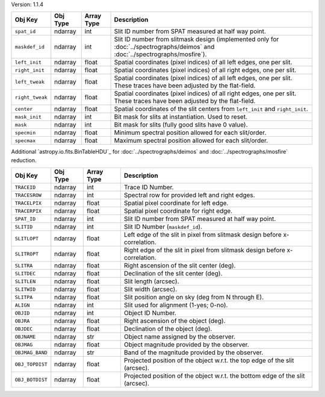 Version: 1.1.4

=====================  =================  ==========  ==============================================================================================================================
Obj Key                Obj Type           Array Type  Description                                                                                                                                                                         
=====================  =================  ==========  ==============================================================================================================================
``spat_id``            ndarray            int         Slit ID number from SPAT measured at half way point.
``maskdef_id``         ndarray            int         Slit ID number from slitmask design (implemented only for :doc:`../spectrographs/deimos` and :doc:`../spectrographs/mosfire`).
``left_init``          ndarray            float       Spatial coordinates (pixel indices) of all left edges, one per slit.
``right_init``         ndarray            float       Spatial coordinates (pixel indices) of all right edges, one per slit.
``left_tweak``         ndarray            float       Spatial coordinates (pixel indices) of all left edges, one per slit.  These traces have been adjusted by the flat-field.
``right_tweak``        ndarray            float       Spatial coordinates (pixel indices) of all right edges, one per slit.  These traces have been adjusted by the flat-field.
``center``             ndarray            float       Spatial coordinates of the slit centers from ``left_init`` and ``right_init``.
``mask_init``          ndarray            int         Bit mask for slits at instantiation. Used to reset.
``mask``               ndarray            int         Bit mask for slits (fully good slits have 0 value).
``specmin``            ndarray            float       Minimum spectral position allowed for each slit/order.
``specmax``            ndarray            float       Maximum spectral position allowed for each slit/order.
=====================  =================  ==========  ==============================================================================================================================

Additional `astropy.io.fits.BinTableHDU`_ for :doc:`../spectrographs/deimos` and :doc:`../spectrographs/mosfire` reduction.

=====================  =================  ==========  =================================================================================
Obj Key                Obj Type           Array Type  Description
=====================  =================  ==========  =================================================================================
``TRACEID``            ndarray            int         Trace ID Number.
``TRACESROW``          ndarray            int         Spectral row for provided left and right edges.
``TRACELPIX``          ndarray            float       Spatial pixel coordinate for left edge.
``TRACERPIX``          ndarray            float       Spatial pixel coordinate for right edge.
``SPAT_ID``            ndarray            int         Slit ID number from SPAT measured at half way point.
``SLITID``             ndarray            int         Slit ID Number (``maskdef_id``).
``SLITLOPT``           ndarray            float       Left edge of the slit in pixel from slitmask design before x-correlation.
``SLITROPT``           ndarray            float       Right edge of the slit in pixel from slitmask design before x-correlation.
``SLITRA``             ndarray            float       Right ascension of the slit center (deg).
``SLITDEC``            ndarray            float       Declination of the slit center (deg).
``SLITLEN``            ndarray            float       Slit length (arcsec).
``SLITWID``            ndarray            float       Slit width (arcsec).
``SLITPA``             ndarray            float       Slit position angle on sky (deg from N through E).
``ALIGN``              ndarray            int         Slit used for alignment (1-yes; 0-no).
``OBJID``              ndarray            int         Object ID Number.
``OBJRA``              ndarray            float       Right ascension of the object (deg).
``OBJDEC``             ndarray            float       Declination of the object (deg).
``OBJNAME``            ndarray            str         Object name assigned by the observer.
``OBJMAG``             ndarray            float       Object magnitude provided by the observer.
``OBJMAG_BAND``        ndarray            str         Band of the magnitude provided by the observer.
``OBJ_TOPDIST``        ndarray            float       Projected position of the object w.r.t. the top edge of the slit (arcsec).
``OBJ_BOTDIST``        ndarray            float       Projected position of the object w.r.t. the bottom edge of the slit (arcsec).
=====================  =================  ==========  =================================================================================

